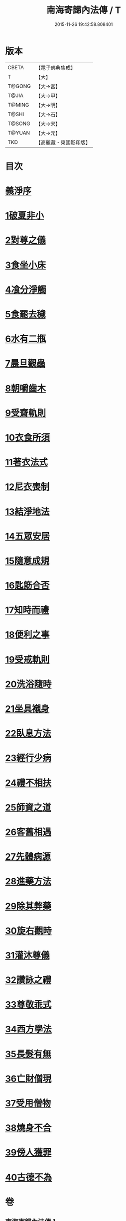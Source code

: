 #+TITLE: 南海寄歸內法傳 / T
#+DATE: 2015-11-26 19:42:58.808401
* 版本
 |     CBETA|【電子佛典集成】|
 |         T|【大】     |
 |    T@GONG|【大→宮】   |
 |     T@JIA|【大→甲】   |
 |    T@MING|【大→明】   |
 |     T@SHI|【大→石】   |
 |    T@SONG|【大→宋】   |
 |    T@YUAN|【大→元】   |
 |       TKD|【高麗藏・東國影印版】|

* 目次
* [[file:KR6r0126_001.txt::001-0204c6][義淨序]]
* [[file:KR6r0126_001.txt::0206c5][1破夏非小]]
* [[file:KR6r0126_001.txt::0206c12][2對尊之儀]]
* [[file:KR6r0126_001.txt::0206c22][3食坐小床]]
* [[file:KR6r0126_001.txt::0207a17][4飡分淨觸]]
* [[file:KR6r0126_001.txt::0207b21][5食罷去穢]]
* [[file:KR6r0126_001.txt::0207c10][6水有二瓶]]
* [[file:KR6r0126_001.txt::0208a12][7晨旦觀蟲]]
* [[file:KR6r0126_001.txt::0208c1][8朝嚼齒木]]
* [[file:KR6r0126_001.txt::0209a8][9受齋軌則]]
* [[file:KR6r0126_002.txt::002-0212a25][10衣食所須]]
* [[file:KR6r0126_002.txt::0215a11][11著衣法式]]
* [[file:KR6r0126_002.txt::0216a9][12尼衣喪制]]
* [[file:KR6r0126_002.txt::0216c22][13結淨地法]]
* [[file:KR6r0126_002.txt::0217a24][14五眾安居]]
* [[file:KR6r0126_002.txt::0217b19][15隨意成規]]
* [[file:KR6r0126_002.txt::0218a2][16匙筯合否]]
* [[file:KR6r0126_002.txt::0218a9][17知時而禮]]
* [[file:KR6r0126_002.txt::0218a25][18便利之事]]
* [[file:KR6r0126_003.txt::003-0219a16][19受戒軌則]]
* [[file:KR6r0126_003.txt::0220c4][20洗浴隨時]]
* [[file:KR6r0126_003.txt::0221a7][21坐具襯身]]
* [[file:KR6r0126_003.txt::0221a18][22臥息方法]]
* [[file:KR6r0126_003.txt::0221b21][23經行少病]]
* [[file:KR6r0126_003.txt::0221c10][24禮不相扶]]
* [[file:KR6r0126_003.txt::0221c24][25師資之道]]
* [[file:KR6r0126_003.txt::0223a8][26客舊相遇]]
* [[file:KR6r0126_003.txt::0223b12][27先體病源]]
* [[file:KR6r0126_003.txt::0224a8][28進藥方法]]
* [[file:KR6r0126_003.txt::0225a12][29除其弊藥]]
* [[file:KR6r0126_003.txt::0225b11][30旋右觀時]]
* [[file:KR6r0126_004.txt::004-0226b10][31灌沐尊儀]]
* [[file:KR6r0126_004.txt::0227a3][32讚詠之禮]]
* [[file:KR6r0126_004.txt::0228a19][33尊敬乖式]]
* [[file:KR6r0126_004.txt::0228b1][34西方學法]]
* [[file:KR6r0126_004.txt::0229c28][35長髮有無]]
* [[file:KR6r0126_004.txt::0230a26][36亡財僧現]]
* [[file:KR6r0126_004.txt::0230c26][37受用僧物]]
* [[file:KR6r0126_004.txt::0231a28][38燒身不合]]
* [[file:KR6r0126_004.txt::0231b29][39傍人獲罪]]
* [[file:KR6r0126_004.txt::0231c17][40古德不為]]
* 卷
** [[file:KR6r0126_001.txt][南海寄歸內法傳 1]]
** [[file:KR6r0126_002.txt][南海寄歸內法傳 2]]
** [[file:KR6r0126_003.txt][南海寄歸內法傳 3]]
** [[file:KR6r0126_004.txt][南海寄歸內法傳 4]]
